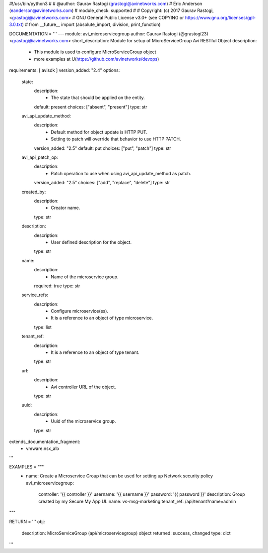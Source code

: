#!/usr/bin/python3
#
# @author: Gaurav Rastogi (grastogi@avinetworks.com)
#          Eric Anderson (eanderson@avinetworks.com)
# module_check: supported
#
# Copyright: (c) 2017 Gaurav Rastogi, <grastogi@avinetworks.com>
# GNU General Public License v3.0+ (see COPYING or https://www.gnu.org/licenses/gpl-3.0.txt)
#
from __future__ import (absolute_import, division, print_function)


DOCUMENTATION = '''
---
module: avi_microservicegroup
author: Gaurav Rastogi (@grastogi23) <grastogi@avinetworks.com>
short_description: Module for setup of MicroServiceGroup Avi RESTful Object
description:
    - This module is used to configure MicroServiceGroup object
    - more examples at U(https://github.com/avinetworks/devops)
requirements: [ avisdk ]
version_added: "2.4"
options:
    state:
        description:
            - The state that should be applied on the entity.
        default: present
        choices: ["absent", "present"]
        type: str
    avi_api_update_method:
        description:
            - Default method for object update is HTTP PUT.
            - Setting to patch will override that behavior to use HTTP PATCH.
        version_added: "2.5"
        default: put
        choices: ["put", "patch"]
        type: str
    avi_api_patch_op:
        description:
            - Patch operation to use when using avi_api_update_method as patch.
        version_added: "2.5"
        choices: ["add", "replace", "delete"]
        type: str
    created_by:
        description:
            - Creator name.
        type: str
    description:
        description:
            - User defined description for the object.
        type: str
    name:
        description:
            - Name of the microservice group.
        required: true
        type: str
    service_refs:
        description:
            - Configure microservice(es).
            - It is a reference to an object of type microservice.
        type: list
    tenant_ref:
        description:
            - It is a reference to an object of type tenant.
        type: str
    url:
        description:
            - Avi controller URL of the object.
        type: str
    uuid:
        description:
            - Uuid of the microservice group.
        type: str
extends_documentation_fragment:
    - vmware.nsx_alb
'''

EXAMPLES = """
  - name: Create a Microservice Group that can be used for setting up Network security policy
    avi_microservicegroup:
      controller: '{{ controller }}'
      username: '{{ username }}'
      password: '{{ password }}'
      description: Group created by my Secure My App UI.
      name: vs-msg-marketing
      tenant_ref: /api/tenant?name=admin
"""

RETURN = '''
obj:
    description: MicroServiceGroup (api/microservicegroup) object
    returned: success, changed
    type: dict
'''



